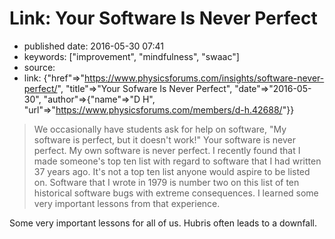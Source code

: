 * Link: Your Software Is Never Perfect
  :PROPERTIES:
  :CUSTOM_ID: link-your-software-is-never-perfect
  :END:

- published date: 2016-05-30 07:41
- keywords: ["improvement", "mindfulness", "swaac"]
- source:
- link: {"href"=>"https://www.physicsforums.com/insights/software-never-perfect/", "title"=>"Your Sofware Is Never Perfect", "date"=>"2016-05-30", "author"=>{"name"=>"D H", "url"=>"https://www.physicsforums.com/members/d-h.42688/"}}

#+BEGIN_QUOTE
  We occasionally have students ask for help on software, "My software is perfect, but it doesn't work!" Your software is never perfect. My own software is never perfect. I recently found that I made someone's top ten list with regard to software that I had written 37 years ago. It's not a top ten list anyone would aspire to be listed on. Software that I wrote in 1979 is number two on this list of ten historical software bugs with extreme consequences. I learned some very important lessons from that experience.
#+END_QUOTE

Some very important lessons for all of us. Hubris often leads to a downfall.
